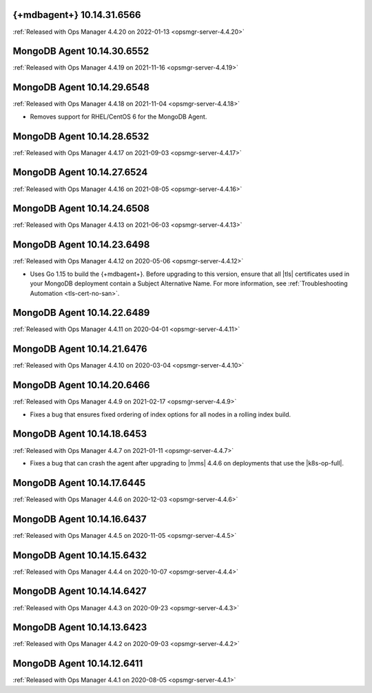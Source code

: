 .. _mongodb-10.14.31.6566:

{+mdbagent+} 10.14.31.6566
---------------------------

:ref:`Released with Ops Manager 4.4.20 on 2022-01-13
<opsmgr-server-4.4.20>`

.. _mongodb-10.14.30.6552:

MongoDB Agent 10.14.30.6552
---------------------------

:ref:`Released with Ops Manager 4.4.19 on 2021-11-16
<opsmgr-server-4.4.19>`

.. _mongodb-10.14.29.6548:

MongoDB Agent 10.14.29.6548
---------------------------

:ref:`Released with Ops Manager 4.4.18 on 2021-11-04
<opsmgr-server-4.4.18>`

- Removes support for RHEL/CentOS 6 for the MongoDB Agent.

.. _mongodb-10.14.28.6532:

MongoDB Agent 10.14.28.6532
---------------------------

:ref:`Released with Ops Manager 4.4.17 on 2021-09-03
<opsmgr-server-4.4.17>`


.. _mongodb-10.14.27.6524:

MongoDB Agent 10.14.27.6524
---------------------------

:ref:`Released with Ops Manager 4.4.16 on 2021-08-05 <opsmgr-server-4.4.16>`

.. _mongodb-10.14.24.6508:

MongoDB Agent 10.14.24.6508
---------------------------

:ref:`Released with Ops Manager 4.4.13 on 2021-06-03 <opsmgr-server-4.4.13>`

.. _mongodb-10.14.23.6498:

MongoDB Agent 10.14.23.6498
---------------------------

:ref:`Released with Ops Manager 4.4.12 on 2020-05-06 <opsmgr-server-4.4.12>`

- Uses Go 1.15 to build the {+mdbagent+}. Before upgrading to this 
  version, ensure that all |tls| certificates used in your MongoDB 
  deployment contain a Subject Alternative Name. For more information, 
  see :ref:`Troubleshooting Automation <tls-cert-no-san>`.

.. _mongodb-10.14.22.6489:

MongoDB Agent 10.14.22.6489
---------------------------

:ref:`Released with Ops Manager 4.4.11 on 2020-04-01 <opsmgr-server-4.4.11>`


.. _mongodb-10.14.21.6476:

MongoDB Agent 10.14.21.6476
---------------------------

:ref:`Released with Ops Manager 4.4.10 on 2020-03-04 <opsmgr-server-4.4.10>`

.. _mongodb-10.14.20.6466:

MongoDB Agent 10.14.20.6466
---------------------------

:ref:`Released with Ops Manager 4.4.9 on 2021-02-17 <opsmgr-server-4.4.9>`

- Fixes a bug that ensures fixed ordering of index options for all nodes
  in a rolling index build.

.. _mongodb-10.14.18.6453:

MongoDB Agent 10.14.18.6453
---------------------------

:ref:`Released with Ops Manager 4.4.7 on 2021-01-11 <opsmgr-server-4.4.7>`

- Fixes a bug that can crash the agent after upgrading to |mms| 4.4.6 
  on deployments that use the |k8s-op-full|.

.. _mongodb-10.14.17.6445:

MongoDB Agent 10.14.17.6445
---------------------------

:ref:`Released with Ops Manager 4.4.6 on 2020-12-03 <opsmgr-server-4.4.6>`

.. _mongodb-10.14.16.6437:

MongoDB Agent 10.14.16.6437
---------------------------

:ref:`Released with Ops Manager 4.4.5 on 2020-11-05 <opsmgr-server-4.4.5>`

.. _mongodb-10.14.15.6432:

MongoDB Agent 10.14.15.6432 
---------------------------

:ref:`Released with Ops Manager 4.4.4 on 2020-10-07 <opsmgr-server-4.4.4>`

.. _mongodb-10.14.14.6427:

MongoDB Agent 10.14.14.6427
---------------------------

:ref:`Released with Ops Manager 4.4.3 on 2020-09-23 <opsmgr-server-4.4.3>`

.. _mongodb-10.14.13.6423:

MongoDB Agent 10.14.13.6423
---------------------------

:ref:`Released with Ops Manager 4.4.2 on 2020-09-03 <opsmgr-server-4.4.2>`

.. _mongodb-10.14.12.6411:

MongoDB Agent 10.14.12.6411
---------------------------

:ref:`Released with Ops Manager 4.4.1 on 2020-08-05 <opsmgr-server-4.4.1>`
